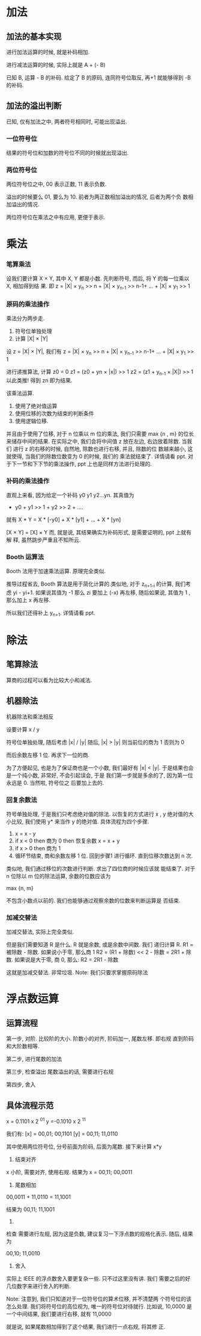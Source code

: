 * 加法
** 加法的基本实现
进行加法运算的时候, 就是补码相加. 
 
进行减法运算的时候, 实际上就是 A + (- B) 
 
已知 B, 运算 - B 的补码. 给定了 B 的原码, 连同符号位取反, 再+1
就能够得到 -B 的补码. 

** 加法的溢出判断
已知, 仅有加法之中, 两者符号相同时, 可能出现溢出.
*** 一位符号位
结果的符号位和加数的符号位不同的时候就出现溢出. 
*** 两位符号位
两位符号位之中, 00 表示正数, 11 表示负数. 

溢出的时候要么 01, 要么为 10. 前者为两正数相加溢出的情况, 后者为两个负
数相加溢出的情况. 

两位符号位在乘法之中有应用, 更便于表示.
* 乘法
*** 笔算乘法
设我们要计算 X × Y, 其中 X, Y 都是小数. 先判断符号, 而后, 将 Y 的每一位乘以 X, 相加得到结
果. 即
z = |X| × y_n >> n + |X| × y_{n-1} >> n-1+ ... + |X| × y_1 >> 1
*** 原码的乘法操作
乘法分为两步走. 

1. 符号位单独处理
2. 计算 |X| × |Y|

设 z = |X| × |Y|, 我们有
z = |X| × y_n >> n + |X| × y_{n-1} >> n-1+ ... + |X| × y_1 >> 1

进行递推算法, 计算 z0 = 0
z1 = (z0 + yn × |x|) >> 1
z2 = (z1 + y_{n-1} × |X|) >> 1
以此类推! 得到 zn 即为结果. 

该乘法运算. 
1. 使用了绝对值运算
2. 使用位移的次数为结束的判断条件
3. 使用逻辑位移.

并且由于使用了位移, 对于 n 位乘以 m 位的乘法, 我们只需要 max {n , m}
的位长来储存中间的结果. 
在实际之中, 我们会将中间值 z 放在左边, 右边放着除数. 当我们
进行 z 的右移的时候, 自然地, 除数也进行右移, 并且, 除数的位
数越来越小, 这就使得, 当我们的除数位数变为 0 的时候, 我们的
乘法就结束了. 详情请看 ppt. 对于下一节和下下节的乘法操作,
ppt 上也是同样方法进行处理的. 
*** 补码的乘法操作
直观上来看, 因为给定一个补码 y0 y1 y2...yn. 
其真值为 
- y0 + y1 >> 1 + y2 >> 2 + ....
就有
X * Y = X * [-y0] + X * [y1] + ... + X * [yn] 


[X × Y] = [X] × Y
而, 就是说, 其结果确实为补码形式, 是需要证明的, ppt 上就有解
释, 虽然跳步严重且不知所云.  
*** Booth 运算法
Booth 法用于加速乘法运算. 原理完全类似.

推导过程省去, Booth 算法是用于简化计算的.类似地, 对于
z_{n+1-i} 的计算, 我们考虑 yi - yi+1. 如果说其值为 -1 那么 zi
要加上 (-x) 再左移, 随后如果说, 其值为 1 , 那么加上 x 再左移. 

所以我们还得补上 y_{n+1}. 详情请看 ppt. 
* 除法
** 笔算除法
算商的过程可以看为比较大小和减法.

** 机器除法
机器除法和乘法相反

设要计算 x / y

符号位单独处理, 随后考虑 |x| / |y|
随后, |x| > |y| 则当前位的商为 1
否则为 0

而后余数左移 1 位.
再求下一位的商.

为了方便起见, 也是为了保证商也是一个小数, 我们最好有 |x|
< |y|. 于是结果也会是一个纯小数, 非常好, 不会引起误会, 于是
我们第一步就是多余的了, 因为第一位永远是 0. 当然啦, 符号位之
后要加上去的.
*** 回复余数法
符号单独处理, 于是我们只考虑绝对值的除法.
以恢复的方式进行 x , y 绝对值的大小比较, 我们使用 y* 来当作
y 的绝对值.
具体流程为四个步骤. 

1. x = x - y
2. if x < 0 then 商为 0 then 恢复余数
   x = x + y
3. if x > 0 then 商为 1
4. 循环节结束, 商和余数左移 1 位.
   回到步骤1 进行循环. 直到位移次数达到 n 次.

类似地, 我们通过移位的次数进行判断. 求出了四位商的时候应该就
能结束了. 对于 n 位除以 m 位的除法运算, 余数的位数应该为 

max {n, m}

不包含小数点以前的. 我们也能够通过观察余数的位数来判断运算是
否结束.
*** 加减交替法
加减交替法, 实际上完全类似. 

但是我们需要知道 R 是什么. R 就是余数, 或是余数中间数. 我们
递归计算 R. R1 = 被除数 - 除数. 如果说小于零, 那么商 1 
R2 = (R1 + 除数) << 2 - 除数 = 2R1 + 除数. 
如果说是大于零, 商 0, 那么:
R2 = 2R1 - 除数

这就是加减交替法. 非常垃圾. 
Note: 我们只要求掌握原码除法
* 浮点数运算
** 运算流程
第一步, 对阶.
比较阶的大小.
阶数小的对齐, 阶码加一, 尾数左移. 即右规
直到阶码和大阶数相等. 

第二步, 进行尾数的加法

第三步, 检查溢出
尾数溢出的话, 需要进行右规

第四步, 舍入

** 具体流程示范

x = 0.1101 x 2 ^{01} 
y =-0.1010 x 2 ^{11}

我们有: 
[x] = 00,01; 00,1101
[y] = 00,11; 11,0110

其中使用两位符号位, 分号前面为阶码, 后面为尾数.
接下来计算 x*y

1. 结束对齐
x 小阶, 需要对齐, 使用右规. 
结果为 
x = 00,11; 00,0011

2. 尾数相加
00,0011 + 11,0110
= 11,1001

结果为 
00,11; 11,1001

3. 
检查
需要进行左规, 因为这是负数, 建议复习一下浮点数的规格化表示.
随后, 结果为

00,10; 11,0010

4. 舍入 
实际上 IEEE 的浮点数舍入要更复杂一些. 只不过这里没有讲. 我们
需要之后的好几位数字来进行舍入的判断. 

Note: 注意到, 我们只知道对于一位符号位的算术位移, 并不清楚两
个符号位的该怎么处理. 
我们将符号位的高位视为, 唯一的符号位对待就行. 比如说, 
10,0000
是一个中间结果, 我们要进行右移, 就有
11,0000

就是说, 如果尾数相加得到了这个结果, 我们进行一点右规, 将其修
正. 
